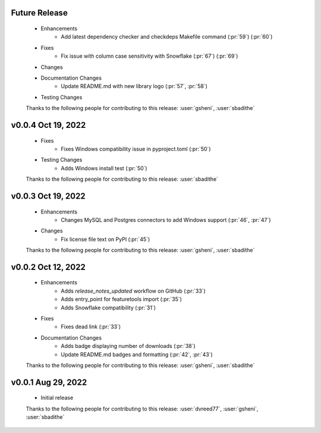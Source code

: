 Future Release
==============
    * Enhancements
        * Add latest dependency checker and checkdeps Makefile command (:pr:`59`) (:pr:`60`)
    * Fixes
        * Fix issue with column case sensitivity with Snowflake (:pr:`67`) (:pr:`69`)
    * Changes
    * Documentation Changes
       * Update README.md with new library logo (:pr:`57`, :pr:`58`)
    * Testing Changes

    Thanks to the following people for contributing to this release:
    :user:`gsheni`, :user:`sbadithe`

v0.0.4 Oct 19, 2022
===================
    * Fixes
        * Fixes Windows compatibility issue in pyproject.toml (:pr:`50`)
    * Testing Changes
        * Adds Windows install test (:pr:`50`)

    Thanks to the following people for contributing to this release:
    :user:`sbadithe`

v0.0.3 Oct 19, 2022
===================
    * Enhancements
        * Changes MySQL and Postgres connectors to add Windows support (:pr:`46`, :pr:`47`)
    * Changes
        * Fix license file text on PyPI (:pr:`45`)

    Thanks to the following people for contributing to this release:
    :user:`gsheni`, :user:`sbadithe`
    
v0.0.2 Oct 12, 2022
===================
    * Enhancements
        * Adds `release_notes_updated` workflow on GitHub (:pr:`33`)
        * Adds entry_point for featuretools import (:pr:`35`)
        * Adds Snowflake compatibility (:pr:`31`)
    * Fixes
        * Fixes dead link (:pr:`33`)
    * Documentation Changes
        * Adds badge displaying number of downloads (:pr:`38`)
        * Update README.md badges and formatting (:pr:`42`, :pr:`43`)

    Thanks to the following people for contributing to this release:
    :user:`gsheni`, :user:`sbadithe`

v0.0.1 Aug 29, 2022
====================
    * Initial release

    Thanks to the following people for contributing to this release:
    :user:`dvreed77`, :user:`gsheni`, :user:`sbadithe`
